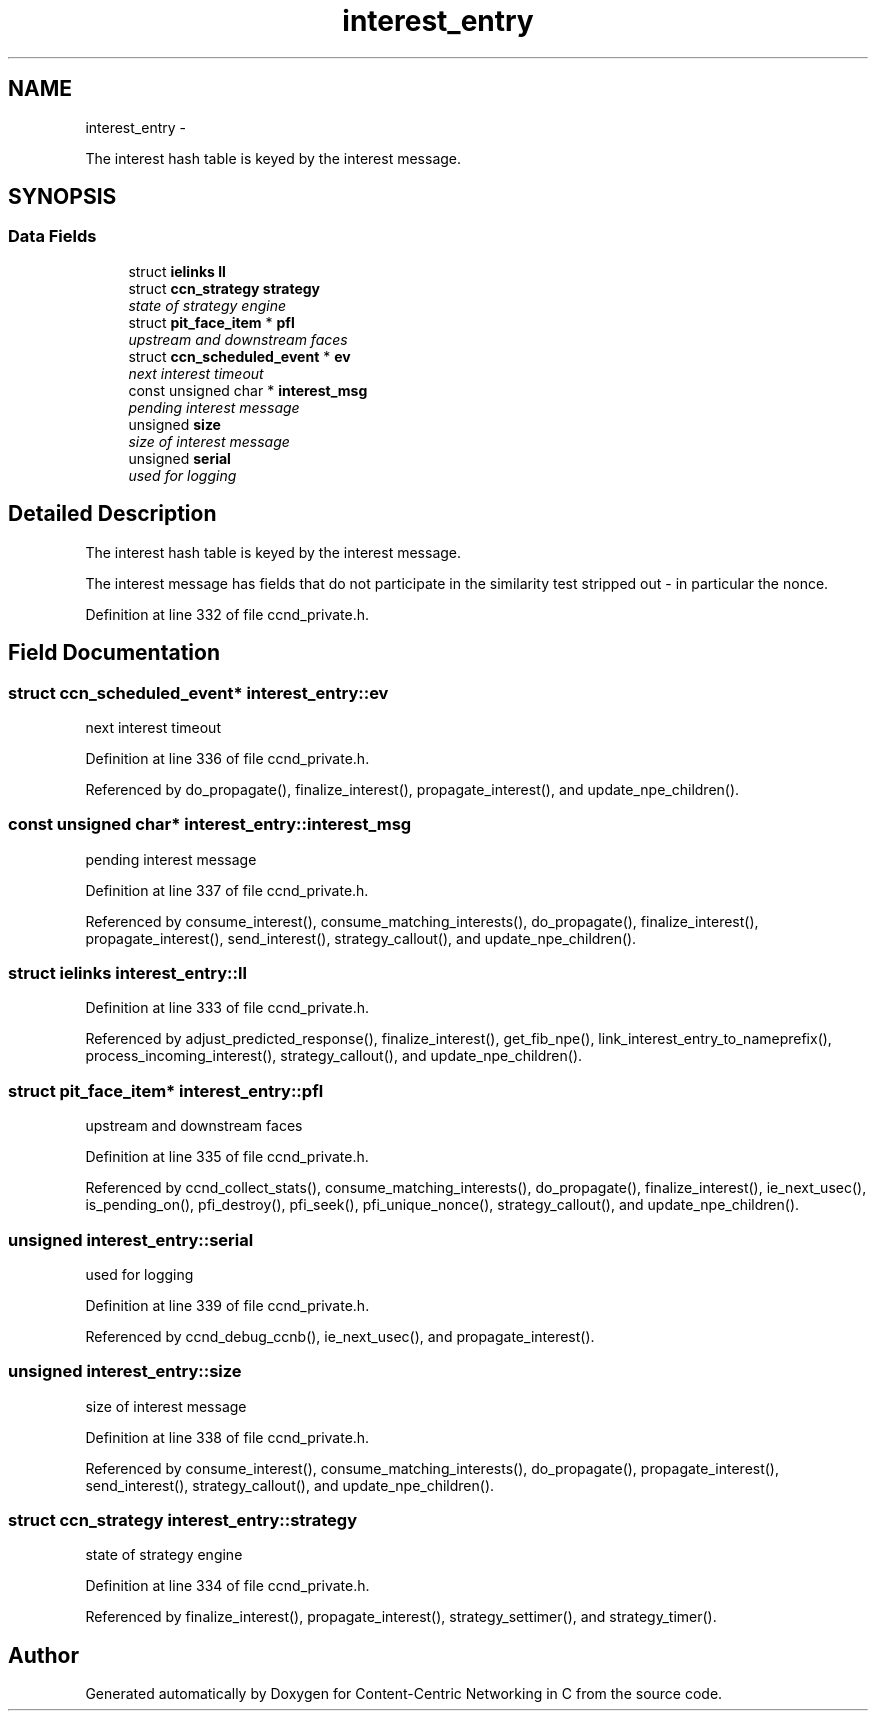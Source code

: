 .TH "interest_entry" 3 "19 May 2013" "Version 0.7.2" "Content-Centric Networking in C" \" -*- nroff -*-
.ad l
.nh
.SH NAME
interest_entry \- 
.PP
The interest hash table is keyed by the interest message.  

.SH SYNOPSIS
.br
.PP
.SS "Data Fields"

.in +1c
.ti -1c
.RI "struct \fBielinks\fP \fBll\fP"
.br
.ti -1c
.RI "struct \fBccn_strategy\fP \fBstrategy\fP"
.br
.RI "\fIstate of strategy engine \fP"
.ti -1c
.RI "struct \fBpit_face_item\fP * \fBpfl\fP"
.br
.RI "\fIupstream and downstream faces \fP"
.ti -1c
.RI "struct \fBccn_scheduled_event\fP * \fBev\fP"
.br
.RI "\fInext interest timeout \fP"
.ti -1c
.RI "const unsigned char * \fBinterest_msg\fP"
.br
.RI "\fIpending interest message \fP"
.ti -1c
.RI "unsigned \fBsize\fP"
.br
.RI "\fIsize of interest message \fP"
.ti -1c
.RI "unsigned \fBserial\fP"
.br
.RI "\fIused for logging \fP"
.in -1c
.SH "Detailed Description"
.PP 
The interest hash table is keyed by the interest message. 

The interest message has fields that do not participate in the similarity test stripped out - in particular the nonce. 
.PP
Definition at line 332 of file ccnd_private.h.
.SH "Field Documentation"
.PP 
.SS "struct \fBccn_scheduled_event\fP* \fBinterest_entry::ev\fP"
.PP
next interest timeout 
.PP
Definition at line 336 of file ccnd_private.h.
.PP
Referenced by do_propagate(), finalize_interest(), propagate_interest(), and update_npe_children().
.SS "const unsigned char* \fBinterest_entry::interest_msg\fP"
.PP
pending interest message 
.PP
Definition at line 337 of file ccnd_private.h.
.PP
Referenced by consume_interest(), consume_matching_interests(), do_propagate(), finalize_interest(), propagate_interest(), send_interest(), strategy_callout(), and update_npe_children().
.SS "struct \fBielinks\fP \fBinterest_entry::ll\fP"
.PP
Definition at line 333 of file ccnd_private.h.
.PP
Referenced by adjust_predicted_response(), finalize_interest(), get_fib_npe(), link_interest_entry_to_nameprefix(), process_incoming_interest(), strategy_callout(), and update_npe_children().
.SS "struct \fBpit_face_item\fP* \fBinterest_entry::pfl\fP"
.PP
upstream and downstream faces 
.PP
Definition at line 335 of file ccnd_private.h.
.PP
Referenced by ccnd_collect_stats(), consume_matching_interests(), do_propagate(), finalize_interest(), ie_next_usec(), is_pending_on(), pfi_destroy(), pfi_seek(), pfi_unique_nonce(), strategy_callout(), and update_npe_children().
.SS "unsigned \fBinterest_entry::serial\fP"
.PP
used for logging 
.PP
Definition at line 339 of file ccnd_private.h.
.PP
Referenced by ccnd_debug_ccnb(), ie_next_usec(), and propagate_interest().
.SS "unsigned \fBinterest_entry::size\fP"
.PP
size of interest message 
.PP
Definition at line 338 of file ccnd_private.h.
.PP
Referenced by consume_interest(), consume_matching_interests(), do_propagate(), propagate_interest(), send_interest(), strategy_callout(), and update_npe_children().
.SS "struct \fBccn_strategy\fP \fBinterest_entry::strategy\fP"
.PP
state of strategy engine 
.PP
Definition at line 334 of file ccnd_private.h.
.PP
Referenced by finalize_interest(), propagate_interest(), strategy_settimer(), and strategy_timer().

.SH "Author"
.PP 
Generated automatically by Doxygen for Content-Centric Networking in C from the source code.
